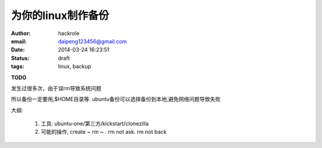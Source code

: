 为你的linux制作备份
===================

:author: hackrole
:email: daipeng123456@gmail.com
:date: 2014-03-24 16:23:51
:status: draft
:tags: linux, backup

**TODO**

发生过很多次，由于误rm导致系统问题

所以备份一定要用,$HOME目录等.
ubuntu备份可以选择备份到本地,避免网络问题导致失败

大纲:

    1) 工具: ubuntu-one/第三方/kickstart/clonezilla

    2) 可能的操作, create ~ rm ~ . rm not ask. rm not back
